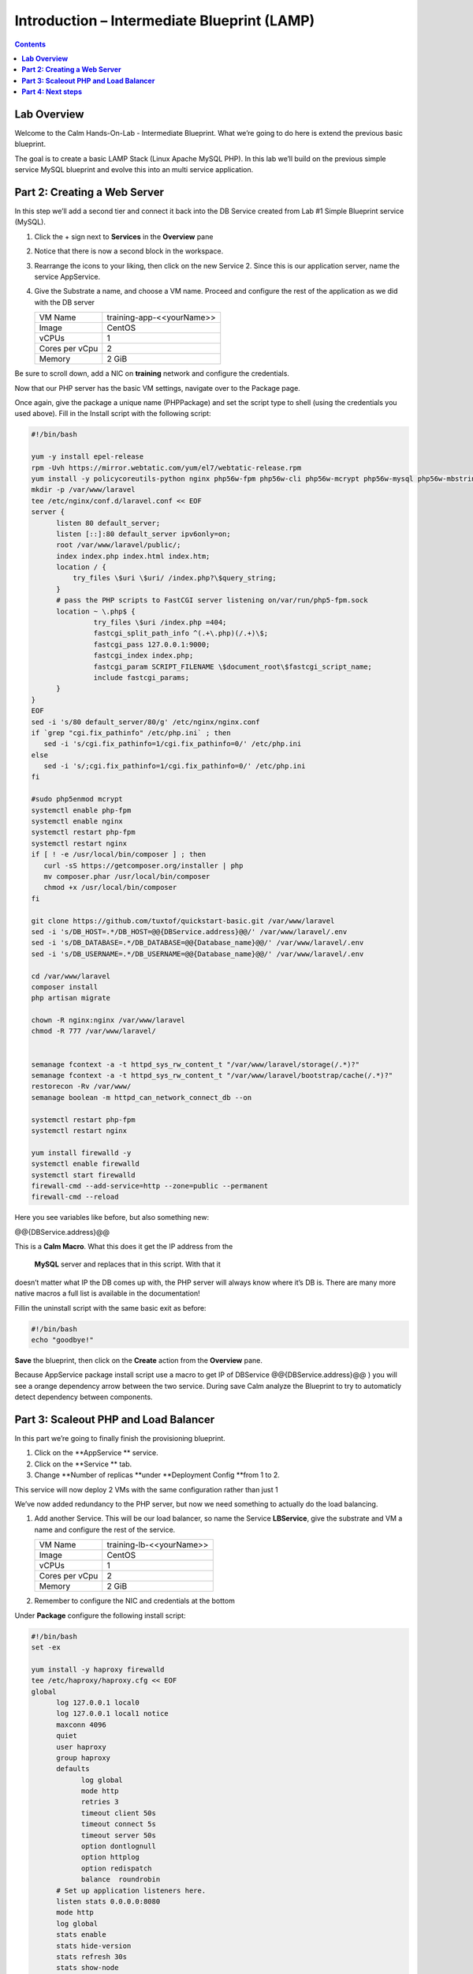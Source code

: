 ************************************************
**Introduction – Intermediate Blueprint (LAMP)**
************************************************

.. contents::


**Lab Overview**
****************

Welcome to the Calm Hands-On-Lab - Intermediate Blueprint. What we’re
going to do here is extend the previous basic blueprint.  

The goal is to create a basic LAMP Stack (Linux Apache MySQL PHP). In
this lab we’ll build on the previous simple service MySQL
blueprint and evolve this into an multi service application.

**Part 2: Creating a Web Server**
*********************************
In this step we’ll add a second tier and connect it back into the DB
Service created from Lab #1 Simple Blueprint service (MySQL).

1. Click the + sign next to **Services** in the **Overview** pane

2. Notice that there is now a second block in the workspace.

3. Rearrange the icons to your liking, then click on the new Service 2.
   Since this is our application server, name the service AppService.

4. Give the Substrate a name, and choose a VM name. Proceed
   and configure the rest of the application as we did with the DB
   server

   +----------------------+----------------------------------------------------+
   | VM Name              | training-app-<<yourName>>                          |
   +----------------------+----------------------------------------------------+
   | Image                | CentOS                                             |
   +----------------------+----------------------------------------------------+
   | vCPUs                | 1                                                  |
   +----------------------+----------------------------------------------------+
   | Cores per vCpu       | 2                                                  |
   +----------------------+----------------------------------------------------+
   | Memory               | 2 GiB                                              |
   +----------------------+----------------------------------------------------+

Be sure to scroll down, add a NIC on **training** network and configure the credentials.

Now that our PHP server has the basic VM settings, navigate over to the
Package page.

Once again, give the package a unique name (PHPPackage) and set the
script type to shell (using the credentials you used above). Fill in the
Install script with the following script:

.. code-block:: bash

   #!/bin/bash

   yum -y install epel-release
   rpm -Uvh https://mirror.webtatic.com/yum/el7/webtatic-release.rpm
   yum install -y policycoreutils-python nginx php56w-fpm php56w-cli php56w-mcrypt php56w-mysql php56w-mbstring php56w-dom git
   mkdir -p /var/www/laravel
   tee /etc/nginx/conf.d/laravel.conf << EOF
   server {
         listen 80 default_server;
         listen [::]:80 default_server ipv6only=on;
         root /var/www/laravel/public/;
         index index.php index.html index.htm;
         location / {
             try_files \$uri \$uri/ /index.php?\$query_string;
         }
         # pass the PHP scripts to FastCGI server listening on/var/run/php5-fpm.sock
         location ~ \.php$ {
                  try_files \$uri /index.php =404;
                  fastcgi_split_path_info ^(.+\.php)(/.+)\$;
                  fastcgi_pass 127.0.0.1:9000;
                  fastcgi_index index.php;
                  fastcgi_param SCRIPT_FILENAME \$document_root\$fastcgi_script_name;
                  include fastcgi_params;
         }
   }
   EOF
   sed -i 's/80 default_server/80/g' /etc/nginx/nginx.conf
   if `grep "cgi.fix_pathinfo" /etc/php.ini` ; then
      sed -i 's/cgi.fix_pathinfo=1/cgi.fix_pathinfo=0/' /etc/php.ini
   else
      sed -i 's/;cgi.fix_pathinfo=1/cgi.fix_pathinfo=0/' /etc/php.ini
   fi

   #sudo php5enmod mcrypt
   systemctl enable php-fpm
   systemctl enable nginx
   systemctl restart php-fpm
   systemctl restart nginx
   if [ ! -e /usr/local/bin/composer ] ; then
      curl -sS https://getcomposer.org/installer | php
      mv composer.phar /usr/local/bin/composer
      chmod +x /usr/local/bin/composer
   fi

   git clone https://github.com/tuxtof/quickstart-basic.git /var/www/laravel
   sed -i 's/DB_HOST=.*/DB_HOST=@@{DBService.address}@@/' /var/www/laravel/.env
   sed -i 's/DB_DATABASE=.*/DB_DATABASE=@@{Database_name}@@/' /var/www/laravel/.env
   sed -i 's/DB_USERNAME=.*/DB_USERNAME=@@{Database_name}@@/' /var/www/laravel/.env

   cd /var/www/laravel
   composer install
   php artisan migrate

   chown -R nginx:nginx /var/www/laravel
   chmod -R 777 /var/www/laravel/


   semanage fcontext -a -t httpd_sys_rw_content_t "/var/www/laravel/storage(/.*)?"
   semanage fcontext -a -t httpd_sys_rw_content_t "/var/www/laravel/bootstrap/cache(/.*)?"
   restorecon -Rv /var/www/
   semanage boolean -m httpd_can_network_connect_db --on

   systemctl restart php-fpm
   systemctl restart nginx

   yum install firewalld -y
   systemctl enable firewalld
   systemctl start firewalld
   firewall-cmd --add-service=http --zone=public --permanent
   firewall-cmd --reload


Here you see variables like before, but also something new:

@@{DBService.address}@@

This is a **Calm Macro**. What this does it get the IP address from
the  **MySQL** server and replaces that in this script. With that it
doesn’t matter what IP the DB comes up with, the PHP server will always
know where it’s DB is. There are many more native macros ­a full list
is available in the documentation!

Fill­in the uninstall script with the same basic exit as before:

.. code-block:: bash

   #!/bin/bash
   echo "goodbye!"

**Save** the blueprint, then click on the **Create** action from
the **Overview** pane.

Because AppService package install script use a macro to get IP of DBService  @@{DBService.address}@@ ) you will see a orange dependency arrow between the two service.
During save Calm analyze the Blueprint to try to automaticly detect dependency between components.

**Part 3: Scale­out PHP and Load Balancer** 
******************************************

In this part we’re going to finally finish the provisioning blueprint.  

1. Click on the \ **AppService ** \ service. 

2. Click on the \ **Service ** \ tab. 

3. Change \ **Number of
   replicas **\ under \ **Deployment Config **\ from 1 to 2.  

This service will now deploy 2 VMs with the same configuration rather
than just 1

We’ve now added redundancy to the PHP server,
but now we need something to actually do the load balancing.

1. Add another Service. This will be our load balancer, so name the
   Service **LBService**, give the substrate and VM a name and configure
   the rest of the service.

   +----------------------+----------------------------------------------------+
   | VM Name              | training-lb-<<yourName>>                           |
   +----------------------+----------------------------------------------------+
   | Image                | CentOS                                             |
   +----------------------+----------------------------------------------------+
   | vCPUs                | 1                                                  |
   +----------------------+----------------------------------------------------+
   | Cores per vCpu       | 2                                                  |
   +----------------------+----------------------------------------------------+
   | Memory               | 2 GiB                                              |
   +----------------------+----------------------------------------------------+

2. Remember to configure the NIC and credentials at the bottom

Under **Package** configure the following install script:

.. code-block:: bash

   #!/bin/bash
   set -ex

   yum install -y haproxy firewalld
   tee /etc/haproxy/haproxy.cfg << EOF
   global
         log 127.0.0.1 local0
         log 127.0.0.1 local1 notice
         maxconn 4096
         quiet
         user haproxy
         group haproxy
         defaults
               log global
               mode http
               retries 3
               timeout client 50s
               timeout connect 5s
               timeout server 50s
               option dontlognull
               option httplog
               option redispatch
               balance  roundrobin
         # Set up application listeners here.
         listen stats 0.0.0.0:8080
         mode http
         log global
         stats enable
         stats hide-version
         stats refresh 30s
         stats show-node
         stats uri /stats
         listen admin
         bind 127.0.0.1:22002
         mode http
         stats uri /
         frontend http
         maxconn 2000
         bind 0.0.0.0:80
         default_backend servers-http
         backend servers-http
   EOF

   sed -i 's/server host-/#server host-/g' /etc/haproxy/haproxy.cfg
   hosts=$(echo "@@{AppService.address}@@" | sed 's/^,//' | sed 's/,$//' | tr "," "\n")
   port=80
   for host in $hosts
   do
      echo "  server host-${host} ${host}:${port} weight 1 maxconn 100 check" | tee -a /etc/haproxy/haproxy.cfg
   done

   systemctl daemon-reload
   systemctl restart haproxy

   systemctl enable firewalld
   systemctl start firewalld
   firewall-cmd --add-service=http --zone=public --permanent
   firewall-cmd --add-port=8080/tcp --zone=public --permanent
   firewall-cmd --reload


Notice we’re using **@@{AppService.address}@@** here just like before, but
putting it in a loop to get both App servers added to the HAProxy
config.

Add the following uninstall script

.. code-block:: bash

   #!/bin/bash
   echo "goodbye!"

Your blueprint should now look like this:

|image8|

**Part 4: Next steps**
**********************

In this lab we just configured the provisioning steps. Calm also does
hybrid cloud management and lifecycle management. We also didn’t publish
this blueprint to the marketplace. Explore these on your own, using the
following as a guide as the ideas are the same throughout.

**Custom Actions**

Click the + sign next to **Actions** in the **Overview** pane to create
your own action.

You can now create variables specific to this action, add subtasks on
each service, and wire them up to ensure they are executed in the right
order

**NOTE:** The orange arrows run in the opposite direction then the white
provisioning arrows. Rather than pointing at what this subaction depends
on, it instead points in the order of operations.

|image9|

Application Profiles

You already have a default profile created, you can clone this by
clicking the ... next to the name. Using this you can now change
deployment configuration or move to a different cloud. With multiple
profiles, you will be asked which one you want when you go to launch the
application.

|image10|

**NOTE:** In this lab, the only active project is **Default** and all
users are a member of it.

.. |image1| image:: ./media/image2.png
   :width: 3.84792in
   :height: 4.45278in
.. |image8| image:: ./media/image8.png
   :width: 6.50000in
   :height: 4.26389in
.. |image9| image:: ./media/image9.png
   :width: 6.50000in
   :height: 3.90685in
.. |image10| image:: ./media/image10.png
   :width: 6.50000in
   :height: 4.45506in
